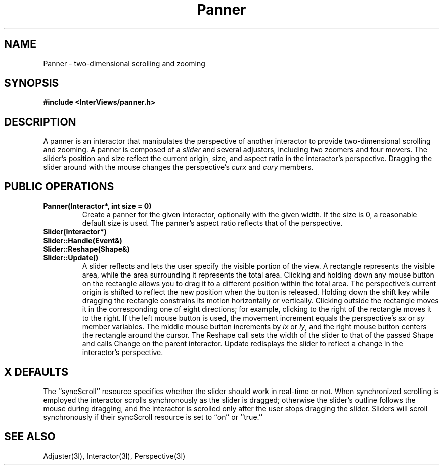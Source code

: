 .TH Panner 3I "15 January 1988" "InterViews" "InterViews Reference Manual"
.SH NAME
Panner \- two-dimensional scrolling and zooming
.SH SYNOPSIS
.B #include <InterViews/panner.h>
.SH DESCRIPTION
A panner is an interactor that manipulates
the perspective of another interactor to provide two-dimensional scrolling
and zooming.  A panner is composed of a \fIslider\fP and several adjusters, 
including two zoomers and four movers. The slider's position and size reflect
the current origin, size, and aspect ratio in the interactor's perspective.
Dragging the slider around with the mouse
changes the perspective's \fIcurx\fP and \fIcury\fP members.
.SH PUBLIC OPERATIONS
.TP
.B "Panner(Interactor*, int size = 0)"
Create a panner for the given interactor, optionally with the given width.
If the size is 0, a reasonable default size is used.  The panner's aspect
ratio reflects that of the perspective.
.TP
.B "Slider(Interactor*)"
.ns
.TP
.B "Slider::Handle(Event&)"
.ns
.TP
.B "Slider::Reshape(Shape&)"
.ns
.TP
.B "Slider::Update()"
A slider reflects and lets the user specify the visible portion of the view.
A rectangle represents the visible area, while the area
surrounding it represents the total area.  Clicking and holding down
any mouse button on the rectangle allows you to drag it
to a different position within the total area.
The perspective's current origin is shifted to reflect the new position when
the button is released.  Holding down the shift key while dragging the
rectangle constrains its motion horizontally or vertically.  Clicking outside
the rectangle moves it in the corresponding one of eight
directions; for example, clicking to the right of the rectangle moves it to 
the right.  If the left mouse button is used, the movement increment equals the
perspective's \fIsx\fP or \fIsy\fP member variables.
The middle mouse button increments by \fIlx\fP or \fIly\fP, and the right 
mouse button centers the rectangle around the cursor.
The Reshape call sets the width of the slider to that of the
passed Shape and calls Change on
the parent interactor.  Update redisplays the slider to reflect a change
in the interactor's perspective.
.SH X DEFAULTS
The ``syncScroll'' resource specifies whether the slider should work
in real-time or not.  When synchronized scrolling is employed the
interactor scrolls synchronously as the slider is dragged; otherwise
the slider's outline follows the mouse during dragging, and the
interactor is scrolled only after the user stops dragging the slider.
Sliders will scroll synchronously if their syncScroll resource is set to ``on''
or ``true.''
.SH SEE ALSO
Adjuster(3I), Interactor(3I), Perspective(3I)
